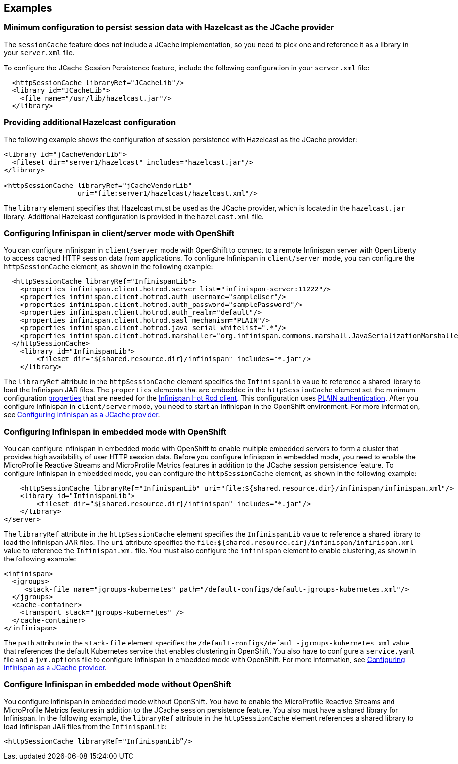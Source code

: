 
== Examples

=== Minimum configuration to persist session data with Hazelcast as the JCache provider

The `sessionCache` feature does not include a JCache implementation, so you need to pick one and reference it as a library in your `server.xml` file.

To configure the JCache Session Persistence feature, include the following configuration in your `server.xml` file:

[source, java]
----
  <httpSessionCache libraryRef="JCacheLib"/>
  <library id="JCacheLib">
    <file name="/usr/lib/hazelcast.jar"/>
  </library>
----

=== Providing additional Hazelcast configuration

The following example shows the configuration of session persistence with Hazelcast as the JCache provider:

[source,xml]
----

<library id="jCacheVendorLib">
  <fileset dir="server1/hazelcast" includes="hazelcast.jar"/>
</library>

<httpSessionCache libraryRef="jCacheVendorLib"
                  uri="file:server1/hazelcast/hazelcast.xml"/>

----

The `library` element specifies that  Hazelcast must be used as the JCache provider, which is located in the `hazelcast.jar` library.
Additional Hazelcast configuration is provided in the `hazelcast.xml` file.

=== Configuring Infinispan in client/server mode with OpenShift
You can configure Infinispan in `client/server` mode with OpenShift to connect to a remote Infinispan server with Open Liberty to access cached HTTP session data from applications.
To configure Infinispan in `client/server` mode, you can configure the `httpSessionCache` element, as shown in the following example:

[source,xml]
----
  <httpSessionCache libraryRef="InfinispanLib">
    <properties infinispan.client.hotrod.server_list="infinispan-server:11222"/>
    <properties infinispan.client.hotrod.auth_username="sampleUser"/>
    <properties infinispan.client.hotrod.auth_password="samplePassword"/>
    <properties infinispan.client.hotrod.auth_realm="default"/>
    <properties infinispan.client.hotrod.sasl_mechanism="PLAIN"/>
    <properties infinispan.client.hotrod.java_serial_whitelist=".*"/>
    <properties infinispan.client.hotrod.marshaller="org.infinispan.commons.marshall.JavaSerializationMarshaller"/>
  </httpSessionCache>
    <library id="InfinispanLib">
        <fileset dir="${shared.resource.dir}/infinispan" includes="*.jar"/>
    </library>
----

The `libraryRef` attribute in the `httpSessionCache` element specifies the `InfinispanLib` value to reference a shared library to load the Infinispan JAR files.
The `properties` elements that are embedded in the `httpSessionCache` element set the minimum configuration link:https://docs.jboss.org/infinispan/11.0/apidocs/org/infinispan/client/hotrod/configuration/package-summary.html[properties] that are needed for the link:https://infinispan.org/hotrod-clients[Infinispan Hot Rod client].
This configuration uses link:https://infinispan.org/docs/dev/titles/hotrod_java/hotrod_java.html#authentication[PLAIN authentication].
After you configure Infinispan in `client/server` mode, you need to start an Infinispan in the OpenShift environment.
For more information, see xref:ROOT:configuring-infinispan-support.adoc[Configuring Infinispan as a JCache provider].

=== Configuring Infinispan in embedded mode with OpenShift

You can configure Infinispan in embedded mode with OpenShift to enable multiple embedded servers to form a cluster that provides high availability of user HTTP session data.
Before you configure Infinispan in embedded mode, you need to enable the MicroProfile Reactive Streams and MicroProfile Metrics features in addition to the JCache session persistence feature.
To configure Infinispan in embedded mode, you can configure the `httpSessionCache` element, as shown in the following example:

[source,xml]
----
    <httpSessionCache libraryRef="InfinispanLib" uri="file:${shared.resource.dir}/infinispan/infinispan.xml"/>
    <library id="InfinispanLib">
        <fileset dir="${shared.resource.dir}/infinispan" includes="*.jar"/>
    </library>
</server>
----
The `libraryRef` attribute in the `httpSessionCache` element specifies the `InfinispanLib` value to reference a shared library to load the Infinispan JAR files.
The `uri` attribute specifies the `file:${shared.resource.dir}/infinispan/infinispan.xml` value to reference the `Infinispan.xml` file.
You must also configure the `infinispan` element to enable clustering, as shown in the following example:

[source,xml]
----
<infinispan>
  <jgroups>
     <stack-file name="jgroups-kubernetes" path="/default-configs/default-jgroups-kubernetes.xml"/>
  </jgroups>
  <cache-container>
    <transport stack="jgroups-kubernetes" />
  </cache-container>
</infinispan>
----
The `path` attribute in the `stack-file` element specifies the `/default-configs/default-jgroups-kubernetes.xml` value that references the default Kubernetes service that enables clustering in OpenShift.
You also have to configure a `service.yaml` file and a `jvm.options` file to configure Infinispan in embedded mode with OpenShift.
For more information, see xref:ROOT:configuring-infinispan-support.adoc[Configuring Infinispan as a JCache provider].

=== Configure Infinispan in embedded mode without OpenShift

You configure Infinispan in embedded mode without OpenShift.
You have to enable the MicroProfile Reactive Streams and MicroProfile Metrics features in addition to the JCache session persistence feature.
You also must have a shared library for Infinispan.
In the following example, the `libraryRef` attribute in the `httpSessionCache` element references a shared library to load Infinispan JAR files from the `InfinispanLib`:

[source,xml]
----
<httpSessionCache libraryRef="InfinispanLib”/>
----
